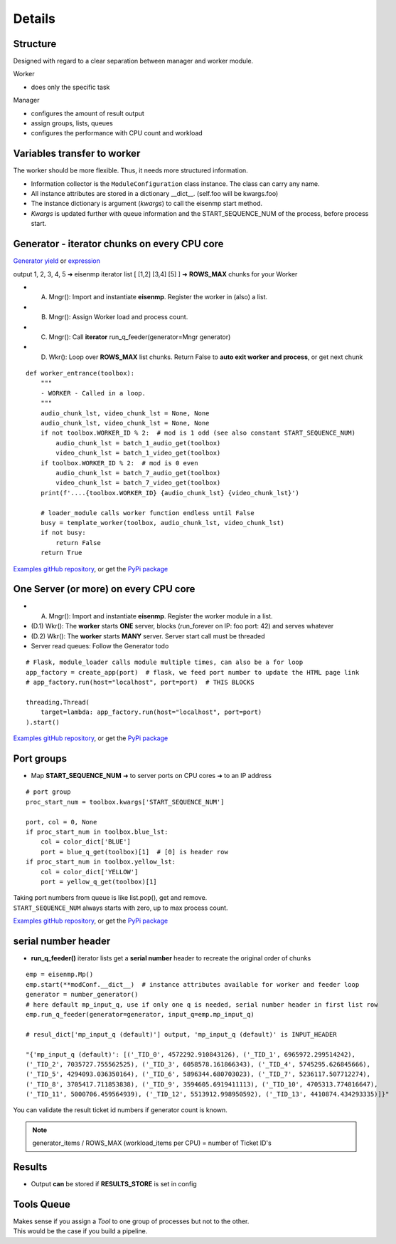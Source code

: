 Details
=======

Structure
~~~~~~~~~~
| Designed with regard to a clear separation between manager and worker module.

Worker

* does only the specific task

Manager

* configures the amount of result output
* assign groups, lists, queues
* configures the performance with CPU count and workload

Variables transfer to worker
~~~~~~~~~~~~~~~~~~~~~~~~~~~~~
The worker should be more flexible. Thus, it needs more structured information.

* Information collector is the ``ModuleConfiguration`` class instance. The class can carry any name.
* All instance attributes are stored in a dictionary __dict__. (self.foo will be kwargs.foo)
* The instance dictionary is argument (`kwargs`) to call the eisenmp start method.
* `Kwargs` is updated further with queue information and the START_SEQUENCE_NUM of the process, before process start.

.. image:: ./_static/eisenmp_pic_kwargs.svg
  :width: 640
  :alt: Generator, Iterator makes lists, result in dictionary



Generator - iterator chunks on every CPU core
~~~~~~~~~~~~~~~~~~~~~~~~~~~~~~~~~~~~~~~~~~~~~~
`Generator yield <https://docs.python.org/3/reference/expressions.html#yieldexpr>`_
or
`expression <https://peps.python.org/pep-0289/>`_

output 1, 2, 3, 4, 5 ➜ eisenmp iterator list [ [1,2] [3,4] [5] ] ➜ **ROWS_MAX** chunks for your Worker

- (A) Mngr(): Import and instantiate **eisenmp**. Register the worker in (also) a list.
- (B) Mngr(): Assign Worker load and process count.
- (C) Mngr(): Call **iterator** run_q_feeder(generator=Mngr generator)
- (D) Wkr(): Loop over **ROWS_MAX** list chunks. Return False to **auto exit worker and process**, or get next chunk

.. image:: ./_static/eisenmp_pic_generator.svg
  :width: 640
  :alt: Generator, Iterator makes lists, result in dictionary


::

    def worker_entrance(toolbox):
        """
        - WORKER - Called in a loop.
        """
        audio_chunk_lst, video_chunk_lst = None, None
        audio_chunk_lst, video_chunk_lst = None, None
        if not toolbox.WORKER_ID % 2:  # mod is 1 odd (see also constant START_SEQUENCE_NUM)
            audio_chunk_lst = batch_1_audio_get(toolbox)
            video_chunk_lst = batch_1_video_get(toolbox)
        if toolbox.WORKER_ID % 2:  # mod is 0 even
            audio_chunk_lst = batch_7_audio_get(toolbox)
            video_chunk_lst = batch_7_video_get(toolbox)
        print(f'....{toolbox.WORKER_ID} {audio_chunk_lst} {video_chunk_lst}')

        # loader_module calls worker function endless until False
        busy = template_worker(toolbox, audio_chunk_lst, video_chunk_lst)
        if not busy:
            return False
        return True

`Examples gitHub repository <https://github.com/44xtc44/eisenmp_examples>`_,
or get the `PyPi package <https://pypi.org/project/eisenmp-examples/>`_

One Server (or more) on every CPU core
~~~~~~~~~~~~~~~~~~~~~~~~~~~~~~~~~~~~~~~
- (A) Mngr(): Import and instantiate **eisenmp**. Register the worker module in a list.
- (D.1) Wkr(): The **worker** starts **ONE** server, blocks (run_forever on IP: foo port: 42) and serves whatever
- (D.2) Wkr(): The **worker** starts **MANY** server. Server start call must be threaded
- Server read queues: Follow the Generator todo

::

    # Flask, module_loader calls module multiple times, can also be a for loop
    app_factory = create_app(port)  # flask, we feed port number to update the HTML page link
    # app_factory.run(host="localhost", port=port)  # THIS BLOCKS

    threading.Thread(
        target=lambda: app_factory.run(host="localhost", port=port)
    ).start()


`Examples gitHub repository <https://github.com/44xtc44/eisenmp_examples>`_,
or get the `PyPi package <https://pypi.org/project/eisenmp-examples/>`_

Port groups
~~~~~~~~~~~
* Map **START_SEQUENCE_NUM** ➜ to server ports on CPU cores ➜ to an IP address

.. image:: /_static/eisenmp_pic_port_groups.svg
  :width: 640
  :alt: assign port groups to cpu cores

::

    # port group
    proc_start_num = toolbox.kwargs['START_SEQUENCE_NUM']

    port, col = 0, None
    if proc_start_num in toolbox.blue_lst:
        col = color_dict['BLUE']
        port = blue_q_get(toolbox)[1]  # [0] is header row
    if proc_start_num in toolbox.yellow_lst:
        col = color_dict['YELLOW']
        port = yellow_q_get(toolbox)[1]

| Taking port numbers from queue is like list.pop(), get and remove.
| ``START_SEQUENCE_NUM`` always starts with zero, up to max process count.

`Examples gitHub repository <https://github.com/44xtc44/eisenmp_examples>`_,
or get the `PyPi package <https://pypi.org/project/eisenmp-examples/>`_

serial number header
~~~~~~~~~~~~~~~~~~~~~
- **run_q_feeder()** iterator lists get a **serial number** header to recreate the original order of chunks

::

    emp = eisenmp.Mp()
    emp.start(**modConf.__dict__)  # instance attributes available for worker and feeder loop
    generator = number_generator()
    # here default mp_input_q, use if only one q is needed, serial number header in first list row
    emp.run_q_feeder(generator=generator, input_q=emp.mp_input_q)

    # resul_dict['mp_input_q (default)'] output, 'mp_input_q (default)' is INPUT_HEADER

    "{'mp_input_q (default)': [('_TID_0', 4572292.910843126), ('_TID_1', 6965972.299514242),
    ('_TID_2', 7035727.755562525), ('_TID_3', 6058578.161866343), ('_TID_4', 5745295.626845666),
    ('_TID_5', 4294093.036350164), ('_TID_6', 5896344.680703023), ('_TID_7', 5236117.507712274),
    ('_TID_8', 3705417.711853838), ('_TID_9', 3594605.6919411113), ('_TID_10', 4705313.774816647),
    ('_TID_11', 5000706.459564939), ('_TID_12', 5513912.998950592), ('_TID_13', 4410874.434293335)]}"



You can validate the result ticket id numbers if generator count is known.

.. note::

       generator_items / ROWS_MAX (workload_items per CPU) = number of Ticket ID's

Results
~~~~~~~~
- Output **can** be stored if **RESULTS_STORE** is set in config

Tools Queue
~~~~~~~~~~~~
| Makes sense if you assign a *Tool* to one group of processes but not to the other.
| This would be the case if you build a pipeline.
